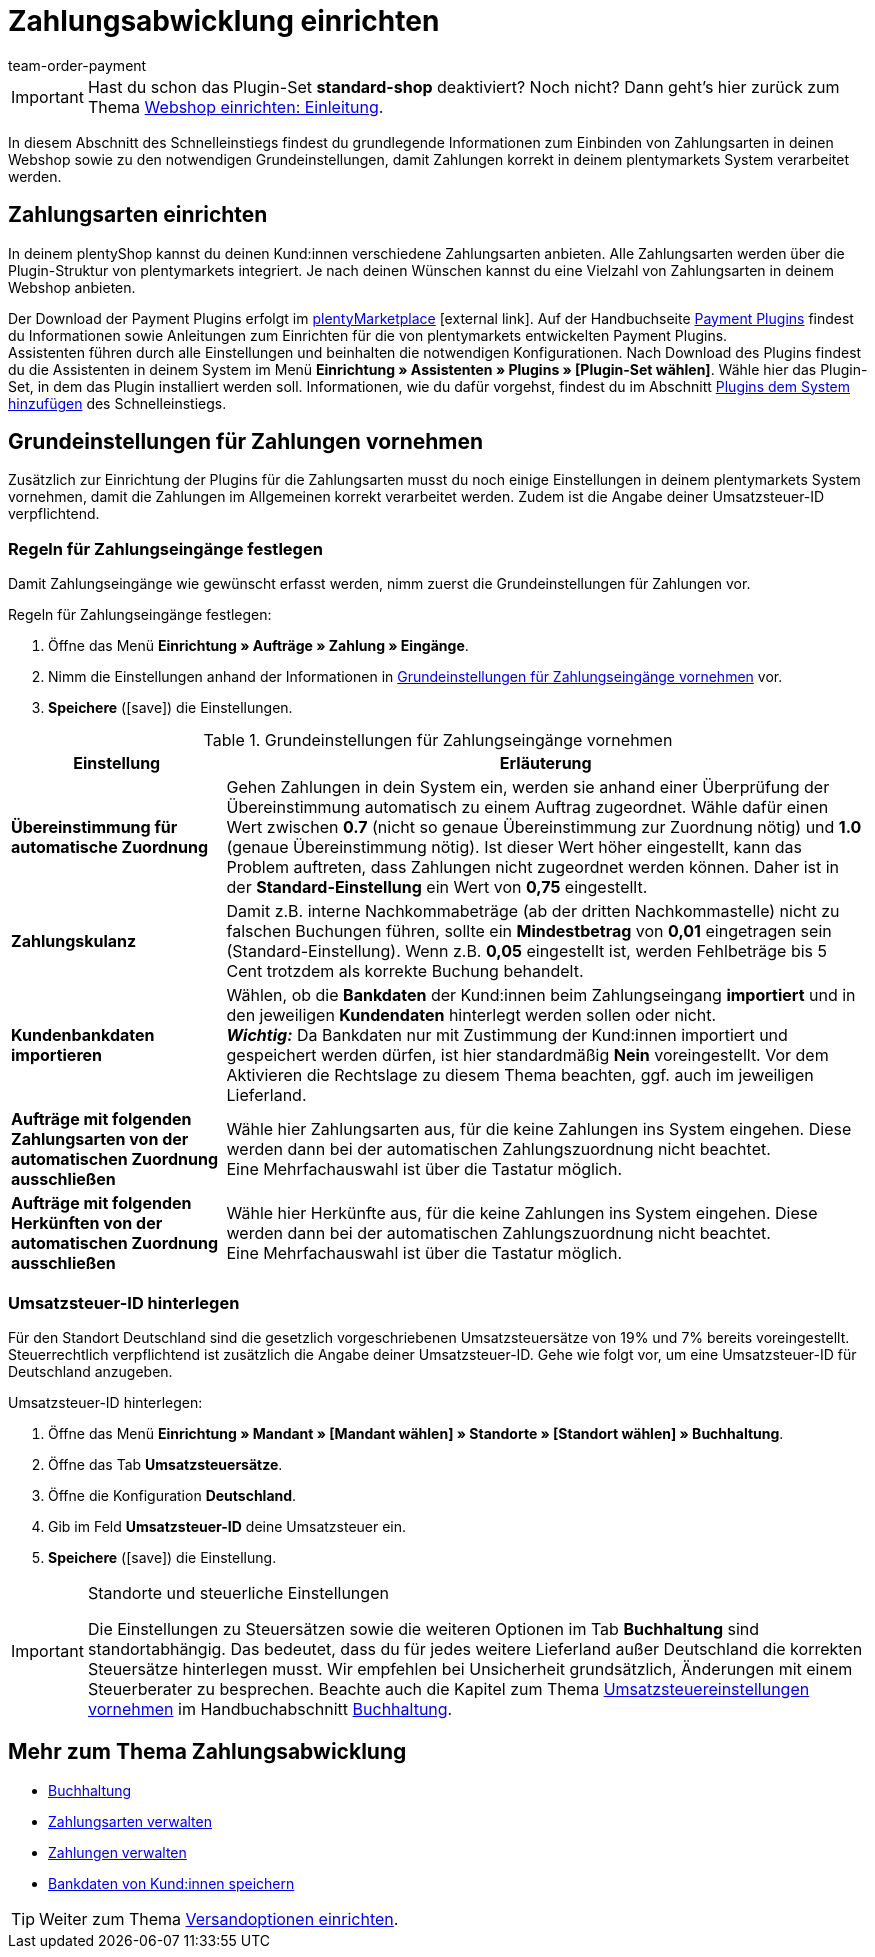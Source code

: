 = Zahlungsabwicklung einrichten
:lang: de
:position: 60
:icons: font
:url: willkommen/schnelleinstieg/schnelleinstieg-zahlungsabwicklung
:id: LKPTJCQ
:author: team-order-payment

IMPORTANT: Hast du schon das Plugin-Set *standard-shop* deaktiviert? Noch nicht? Dann geht's hier zurück zum Thema <<willkommen/schnelleinstieg/schnelleinstieg-webshop-einleitung#, Webshop einrichten: Einleitung>>.

In diesem Abschnitt des Schnelleinstiegs findest du grundlegende Informationen zum Einbinden von Zahlungsarten in deinen Webshop sowie zu den notwendigen Grundeinstellungen, damit Zahlungen korrekt in deinem plentymarkets System verarbeitet werden.

[#10]
== Zahlungsarten einrichten

In deinem plentyShop kannst du deinen Kund:innen verschiedene Zahlungsarten anbieten. Alle Zahlungsarten werden über die Plugin-Struktur von plentymarkets integriert. Je nach deinen Wünschen kannst du eine Vielzahl von Zahlungsarten in deinem Webshop anbieten.

Der Download der Payment Plugins erfolgt im link:https://marketplace.plentymarkets.com/plugins/payment[plentyMarketplace^]{nbsp}icon:external-link[]. Auf der Handbuchseite <<payment/payment-plugins#, Payment Plugins>> findest du Informationen sowie Anleitungen zum Einrichten für die von plentymarkets entwickelten Payment Plugins. +
Assistenten führen durch alle Einstellungen und beinhalten die notwendigen Konfigurationen. Nach Download des Plugins findest du die Assistenten in deinem System im Menü *Einrichtung » Assistenten » Plugins » [Plugin-Set wählen]*. Wähle hier das Plugin-Set, in dem das Plugin installiert werden soll. Informationen, wie du dafür vorgehst, findest du im Abschnitt <<willkommen/schnelleinstieg/schnelleinstieg-plugins#, Plugins dem System hinzufügen>> des Schnelleinstiegs.

[#20]
== Grundeinstellungen für Zahlungen vornehmen

Zusätzlich zur Einrichtung der Plugins für die Zahlungsarten musst du noch einige Einstellungen in deinem plentymarkets System vornehmen, damit die Zahlungen im Allgemeinen korrekt verarbeitet werden. Zudem ist die Angabe deiner Umsatzsteuer-ID verpflichtend.

[#90]
=== Regeln für Zahlungseingänge festlegen

Damit Zahlungseingänge wie gewünscht erfasst werden, nimm zuerst die Grundeinstellungen für Zahlungen vor.

[.instruction]
Regeln für Zahlungseingänge festlegen:

. Öffne das Menü *Einrichtung » Aufträge » Zahlung » Eingänge*.
. Nimm die Einstellungen anhand der Informationen in <<table-basic-settings-incoming-payment>> vor.
. *Speichere* (icon:save[role="green"]) die Einstellungen.

[[table-basic-settings-incoming-payment]]
.Grundeinstellungen für Zahlungseingänge vornehmen
[cols="1,3"]
|====
|Einstellung |Erläuterung

| *Übereinstimmung für automatische Zuordnung*
|Gehen Zahlungen in dein System ein, werden sie anhand einer Überprüfung der Übereinstimmung automatisch zu einem Auftrag zugeordnet. Wähle dafür einen Wert zwischen *0.7* (nicht so genaue Übereinstimmung zur Zuordnung nötig) und *1.0* (genaue Übereinstimmung nötig). Ist dieser Wert höher eingestellt, kann das Problem auftreten, dass Zahlungen nicht zugeordnet werden können. Daher ist in der *Standard-Einstellung* ein Wert von *0,75* eingestellt.

| *Zahlungskulanz*
|Damit z.B. interne Nachkommabeträge (ab der dritten Nachkommastelle) nicht zu falschen Buchungen führen, sollte ein *Mindestbetrag* von *0,01* eingetragen sein (Standard-Einstellung). Wenn z.B. *0,05* eingestellt ist, werden Fehlbeträge bis 5 Cent trotzdem als korrekte Buchung behandelt.

| *Kundenbankdaten importieren*
|Wählen, ob die *Bankdaten* der Kund:innen beim Zahlungseingang *importiert* und in den jeweiligen *Kundendaten* hinterlegt werden sollen oder nicht. +
*_Wichtig:_* Da Bankdaten nur mit Zustimmung der Kund:innen importiert und gespeichert werden dürfen, ist hier standardmäßig *Nein* voreingestellt. Vor dem Aktivieren die Rechtslage zu diesem Thema beachten, ggf. auch im jeweiligen Lieferland.

|*Aufträge mit folgenden Zahlungsarten von der automatischen Zuordnung ausschließen*
|Wähle hier Zahlungsarten aus, für die keine Zahlungen ins System eingehen. Diese werden dann bei der automatischen Zahlungszuordnung nicht beachtet. +
Eine Mehrfachauswahl ist über die Tastatur möglich.

|*Aufträge mit folgenden Herkünften von der automatischen Zuordnung ausschließen*
|Wähle hier Herkünfte aus, für die keine Zahlungen ins System eingehen. Diese werden dann bei der automatischen Zahlungszuordnung nicht beachtet. +
Eine Mehrfachauswahl ist über die Tastatur möglich.

|====

[#100]
=== Umsatzsteuer-ID hinterlegen

Für den Standort Deutschland sind die gesetzlich vorgeschriebenen Umsatzsteuersätze von 19% und 7% bereits voreingestellt. Steuerrechtlich verpflichtend ist zusätzlich die Angabe deiner Umsatzsteuer-ID. Gehe wie folgt vor, um eine Umsatzsteuer-ID für Deutschland anzugeben.

[.instruction]
Umsatzsteuer-ID hinterlegen:

. Öffne das Menü *Einrichtung » Mandant » [Mandant wählen] » Standorte » [Standort wählen] » Buchhaltung*.
. Öffne das Tab *Umsatzsteuersätze*.
. Öffne die Konfiguration *Deutschland*.
. Gib im Feld *Umsatzsteuer-ID* deine Umsatzsteuer ein.
. *Speichere* (icon:save[role="green"]) die Einstellung.

[IMPORTANT]
.Standorte und steuerliche Einstellungen
====
Die Einstellungen zu Steuersätzen sowie die weiteren Optionen im Tab *Buchhaltung* sind standortabhängig. Das bedeutet, dass du für jedes weitere Lieferland außer Deutschland die korrekten Steuersätze hinterlegen musst. Wir empfehlen bei Unsicherheit grundsätzlich, Änderungen mit einem Steuerberater zu besprechen. Beachte auch die Kapitel zum Thema <<auftraege/buchhaltung#300, Umsatzsteuereinstellungen vornehmen>> im Handbuchabschnitt <<auftraege/buchhaltung#, Buchhaltung>>.
====

[#120]
== Mehr zum Thema Zahlungsabwicklung

* <<auftraege/buchhaltung#, Buchhaltung>>
* <<payment/zahlungsarten-verwalten#, Zahlungsarten verwalten>>
* <<payment/beta-zahlungen-verwalten#, Zahlungen verwalten>>
* <<payment/bankdaten-verwalten#63, Bankdaten von Kund:innen speichern>>

TIP: Weiter zum Thema <<willkommen/schnelleinstieg/schnelleinstieg-versandoptionen#, Versandoptionen einrichten>>.

